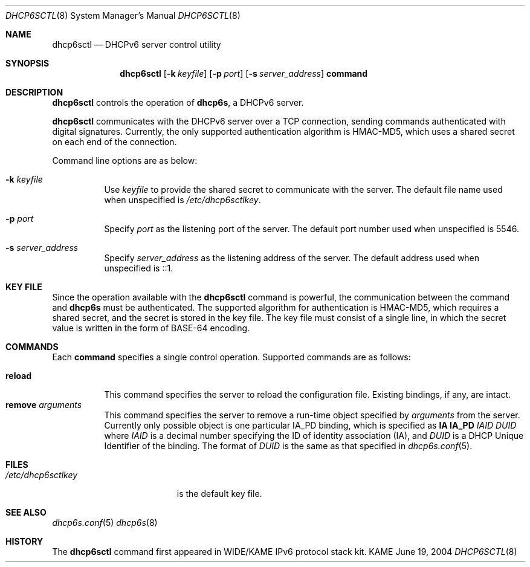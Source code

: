 .\"	$KAME: dhcp6sctl.8,v 1.1 2004/06/19 13:08:15 jinmei Exp $
.\"
.\" Copyright (C) 2004 WIDE Project.
.\" All rights reserved.
.\" 
.\" Redistribution and use in source and binary forms, with or without
.\" modification, are permitted provided that the following conditions
.\" are met:
.\" 1. Redistributions of source code must retain the above copyright
.\"    notice, this list of conditions and the following disclaimer.
.\" 2. Redistributions in binary form must reproduce the above copyright
.\"    notice, this list of conditions and the following disclaimer in the
.\"    documentation and/or other materials provided with the distribution.
.\" 3. Neither the name of the project nor the names of its contributors
.\"    may be used to endorse or promote products derived from this software
.\"    without specific prior written permission.
.\" 
.\" THIS SOFTWARE IS PROVIDED BY THE PROJECT AND CONTRIBUTORS ``AS IS'' AND
.\" ANY EXPRESS OR IMPLIED WARRANTIES, INCLUDING, BUT NOT LIMITED TO, THE
.\" IMPLIED WARRANTIES OF MERCHANTABILITY AND FITNESS FOR A PARTICULAR PURPOSE
.\" ARE DISCLAIMED.  IN NO EVENT SHALL THE PROJECT OR CONTRIBUTORS BE LIABLE
.\" FOR ANY DIRECT, INDIRECT, INCIDENTAL, SPECIAL, EXEMPLARY, OR CONSEQUENTIAL
.\" DAMAGES (INCLUDING, BUT NOT LIMITED TO, PROCUREMENT OF SUBSTITUTE GOODS
.\" OR SERVICES; LOSS OF USE, DATA, OR PROFITS; OR BUSINESS INTERRUPTION)
.\" HOWEVER CAUSED AND ON ANY THEORY OF LIABILITY, WHETHER IN CONTRACT, STRICT
.\" LIABILITY, OR TORT (INCLUDING NEGLIGENCE OR OTHERWISE) ARISING IN ANY WAY
.\" OUT OF THE USE OF THIS SOFTWARE, EVEN IF ADVISED OF THE POSSIBILITY OF
.\" SUCH DAMAGE.
.\"
.Dd June 19, 2004
.Dt DHCP6SCTL 8
.Os KAME
.Sh NAME
.Nm dhcp6sctl
.Nd DHCPv6 server control utility
.\"
.Sh SYNOPSIS
.Nm
.Op Fl k Ar keyfile
.Op Fl p Ar port
.Op Fl s Ar server_address
.Ic command
.\"
.Sh DESCRIPTION
.Nm
controls the operation of
.Nm dhcp6s ,
a DHCPv6 server.
.Pp
.Nm
communicates with the DHCPv6 server over a TCP connection,
sending commands authenticated with digital signatures.
Currently,
the only supported authentication algorithm is
HMAC-MD5,
which uses a shared secret on each end of the connection.
.Pp
Command line options are as below:
.Bl -tag -width indent
.\"
.It Fl k Ar keyfile
Use
.Ar keyfile
to provide the shared secret to communicate with the server.
The default file name used when unspecified is
.Pa /etc/dhcp6sctlkey .
.It Fl p Ar port
Specify
.Ar port
as the listening port of the server.
The default port number used when unspecified is 5546.
.It Fl s Ar server_address
Specify
.Ar server_address
as the listening address of the server.
The default address used when unspecified is ::1.
.El
.\"
.Sh KEY FILE
Since the operation available with the
.Nm
command is powerful,
the communication between the command and
.Nm dhcp6s
must be authenticated.
The supported algorithm for authentication is HMAC-MD5,
which requires a shared secret,
and the secret is stored in the key file.
The key file must consist of a single line, in which the secret value
is written in the form of BASE-64 encoding.
.\"
.Sh COMMANDS
Each
.Ic command
specifies a single control operation.
Supported commands are as follows:
.Pp
.Bl -tag -width Ds -compact
.It Xo
.Ic reload
.Xc
This command specifies the server to reload the configuration file.
Existing bindings, if any, are intact.
.It Xo
.Ic remove Ar arguments
.Xc
This command specifies the server to remove a run-time object
specified by
.Ar arguments
from the server.
Currently only possible object is one particular IA_PD binding,
which is specified as
.Ic IA Ic IA_PD Ar IAID Ar DUID
where
.Ar IAID
is a decimal number specifying the ID of identity association (IA),
and
.Ar DUID
is a DHCP Unique Identifier of the binding.
The format of
.Ar DUID
is the same as that specified in
.Xr dhcp6s.conf 5 .
.El
.\"
.Sh FILES
.Bl -tag -width /etc/dhcp6sctlkey -compact
.It Pa /etc/dhcp6sctlkey
is the default key file.
.El
.\"
.Sh SEE ALSO
.Xr dhcp6s.conf 5
.Xr dhcp6s 8
.\"
.Sh HISTORY
The
.Nm
command first appeared in WIDE/KAME IPv6 protocol stack kit.
